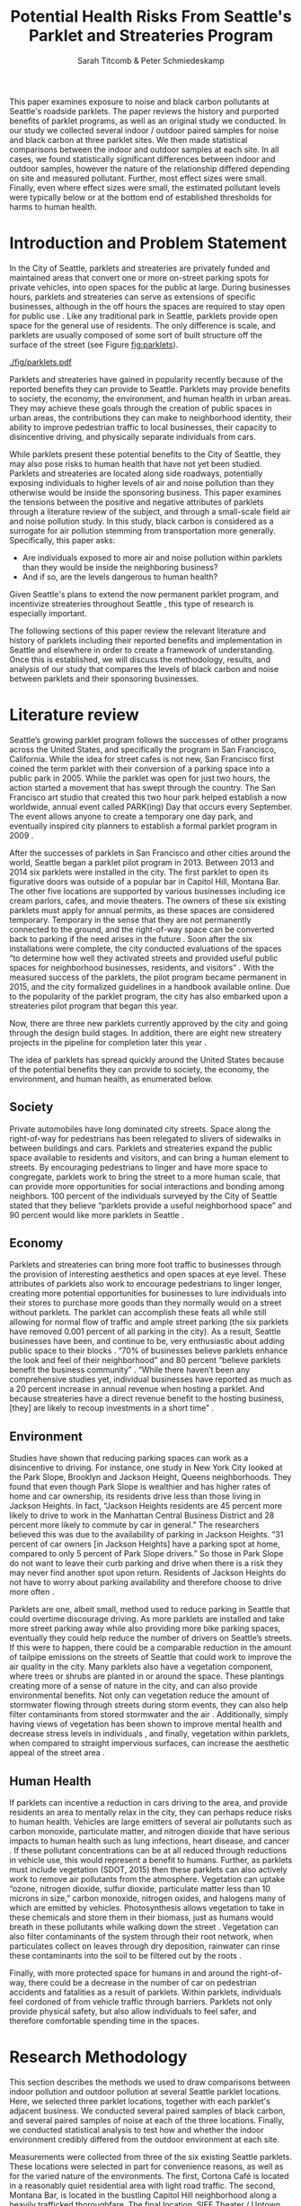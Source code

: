 #+TITLE: Potential Health Risks From Seattle's Parklet and Streateries Program
#+AUTHOR: Sarah Titcomb & Peter Schmiedeskamp
#+OPTIONS: toc:nil num:nil ':t
#+LATEX_HEADER: \usepackage[authordate,strict,babel=other,bibencoding=inputenc,isbn=false,annotation=true]{biblatex-chicago}
#+LATEX_HEADER: \addbibresource{refs.bib}
#+LATEX_HEADER: \usepackage{placeins}
#+LATEX_CLASS_OPTIONS: [hidelinks]


#+BEGIN_ABSTRACT
This paper examines exposure to noise and black carbon pollutants at
Seattle's roadside parklets. The paper reviews the history and
purported benefits of parklet programs, as well as an original study
we conducted. In our study we collected several indoor / outdoor
paired samples for noise and black carbon at three parklet sites. We
then made statistical comparisons between the indoor and outdoor
samples at each site. In all cases, we found statistically significant
differences between indoor and outdoor samples, however the nature of
the relationship differed depending on site and measured
pollutant. Further, most effect sizes were small. Finally, even where
effect sizes were small, the estimated pollutant levels were typically
below or at the bottom end of established thresholds for harms to
human health.
#+END_ABSTRACT

* Introduction and Problem Statement

In the City of Seattle, parklets and streateries are privately funded
and maintained areas that convert one or more on-street parking spots
for private vehicles, into open spaces for the public at large.
During businesses hours, parklets and streateries can serve as
extensions of specific businesses, although in the off hours the
spaces are required to stay open for public use
\parencite{Seattle2015a}.  Like any traditional park in Seattle,
parklets provide open space for the general use of residents.  The
only difference is scale, and parklets are usually composed of some
sort of built structure off the surface of the street (see Figure
[[fig:parklets]]).


#+CAPTION: From left to right, parklets outside Cortona Café, Montana Bar, and SIFF theater \parencite{Seattle2015a, Seattle2015b, Lewis2015}
#+ATTR_LATEX: :width \textwidth
#+NAME:   fig:parklets
[[./fig/parklets.pdf]]

Parklets and streateries have gained in popularity recently because of
the reported benefits they can provide to Seattle.  Parklets may
provide benefits to society, the economy, the environment, and human
health in urban areas. They may achieve these goals through the
creation of public spaces in urban areas, the contributions they can
make to neighborhood identity, their ability to improve pedestrian
traffic to local businesses, their capacity to disincentive
driving, and physically separate individuals from cars.

While parklets present these potential benefits to the City of
Seattle, they may also pose risks to human health that have not yet
been studied. Parklets and streateries are located along side
roadways, potentially exposing individuals to higher levels of air and
noise pollution than they otherwise would be inside the sponsoring
business.  This paper examines the tensions between the positive and
negative attributes of parklets through a literature review of the
subject, and through a small-scale field air and noise pollution
study. In this study, black carbon is considered as a surrogate for
air pollution stemming from transportation more generally.
Specifically, this paper asks:

- Are individuals exposed to more air and noise pollution within
  parklets than they would be inside the neighboring business?
- And if so, are the levels dangerous to human health?

Given Seattle's plans to extend the now permanent parklet program, and
incentivize streateries throughout Seattle \parencite{Seattle2015a},
this type of research is especially important.

The following sections of this paper review the relevant literature
and history of parklets including their reported benefits and
implementation in Seattle and elsewhere in order to create a framework
of understanding.  Once this is established, we will discuss the
methodology, results, and analysis of our study that compares the
levels of black carbon and noise between parklets and their sponsoring
businesses.

* Literature review 

Seattle’s growing parklet program follows the successes of other
programs across the United States, and specifically the program in San
Francisco, California.  While the idea for street cafes is not new,
San Francisco first coined the term parklet with their conversion of a
parking space into a public park in 2005.  While the parklet was open
for just two hours, the action started a movement that has swept
through the country.  The San Francisco art studio that created this
two hour park helped establish a now worldwide, annual event called
PARK(ing) Day that occurs every September.  The event allows anyone to
create a temporary one day park, and eventually inspired city planners
to establish a formal parklet program in 2009
\parencite[][5]{Seattle2015c}.

After the successes of parklets in San Francisco and other cities
around the world, Seattle began a parklet pilot program in 2013.
Between 2013 and 2014 six parklets were installed in the city.  The
first parklet to open its figurative doors was outside of a popular
bar in Capitol Hill, Montana Bar.  The other five locations are
supported by various businesses including ice cream parlors, cafes,
and movie theaters.  The owners of these six existing parklets must
apply for annual permits, as these spaces are considered temporary.
Temporary in the sense that they are not permanently connected to the
ground, and the right-of-way space can be converted back to parking if
the need arises in the future \parencite[][5]{Seattle2015c}.  Soon
after the six installations were complete, the city conducted
evaluations of the spaces "to determine how well they activated
streets and provided useful public spaces for neighborhood businesses,
residents, and visitors" \parencite{Seattle2015a}.  With the measured
success of the parklets, the pilot program became permanent in 2015,
and the city formalized guidelines in a handbook available online.
Due to the popularity of the parklet program, the city has also
embarked upon a streateries pilot program that began this year.

Now, there are three new parklets currently approved by the city and
going through the design build stages.  In addition, there are eight
new streatery projects in the pipeline for completion later this year
\parencite{Seattle2015a}.


The idea of parklets has spread quickly around the United States
because of the potential benefits they can provide to society, the
economy, the environment, and human health, as enumerated below.

** Society

Private automobiles have long dominated city streets.  Space along the
right-of-way for pedestrians has been relegated to slivers of
sidewalks in between buildings and cars.  Parklets and streateries
expand the public space available to residents and visitors, and can
bring a human element to streets.  By encouraging pedestrians to
linger and have more space to congregate, parklets work to bring the
street to a more human scale, that can provide more opportunities for
social interactions and bonding among neighbors.  100 percent of the
individuals surveyed by the City of Seattle stated that they believe
"parklets provide a useful neighborhood space" and 90 percent would
like more parklets in Seattle \parencite{Seattle2015a}.

** Economy

Parklets and streateries can bring more foot traffic to businesses
through the provision of interesting aesthetics and open spaces at eye
level.  These attributes of parklets also work to encourage
pedestrians to linger longer, creating more potential opportunities
for businesses to lure individuals into their stores to purchase more
goods than they normally would on a street without parklets.  The
parklet can accomplish these feats all while still allowing for normal
flow of traffic and ample street parking (the six parklets have
removed 0.001 percent of all parking in the city).  As a result,
Seattle businesses have been, and continue to be, very enthusiastic
about adding public space to their blocks \parencite{Seattle2015c}.
"70% of businesses believe parklets enhance the look and feel of their
neighborhood" and 80 percent "believe parklets benefit the business
community" \parencite{Seattle2015a}.  "While there haven’t been any
comprehensive studies yet, individual businesses have reported as much
as a 20 percent increase in annual revenue when hosting a parklet.
And because streateries have a direct revenue benefit to the hosting
business, [they] are likely to recoup investments in a short time"
\parencite{Seattle2015b}.

** Environment

Studies have shown that reducing parking spaces can work as a
disincentive to driving.  For instance, one study in New York City
looked at the Park Slope, Brooklyn and Jackson Height, Queens
neighborhoods.  They found that even though Park Slope is wealthier
and has higher rates of home and car ownership, its residents drive
less than those living in Jackson Heights.  In fact, "Jackson Heights
residents are 45 percent more likely to drive to work in the Manhattan
Central Business District and 28 percent more likely to commute by car
in general."  The researchers believed this was due to the
availability of parking in Jackson Heights.  "31 percent of car owners
[in Jackson Heights] have a parking spot at home, compared to only 5
percent of Park Slope drivers."  So those in Park Slope do not want to
leave their curb parking and drive when there is a risk they may never
find another spot upon return.  Residents of Jackson Heights do not
have to worry about parking availability and therefore choose to drive
more often \parencite{Kaehny2008}.

Parklets are one, albeit small, method used to reduce parking in
Seattle that could overtime discourage driving.  As more parklets are
installed and take more street parking away while also providing more
bike parking spaces, eventually they could help reduce the number of
drivers on Seattle’s streets.  If this were to happen, there could be
a comparable reduction in the amount of tailpipe emissions on the
streets of Seattle that could work to improve the air quality in the
city.  Many parklets also have a vegetation component, where trees or
shrubs are planted in or around the space.  These plantings creating
more of a sense of nature in the city, and can also provide
environmental benefits.  Not only can vegetation reduce the amount of
stormwater flowing through streets during storm events, they can also
help filter contaminants from stored stormwater and the air
\parencites[4]{Kollin2009}[3]{Phillips2013}[197]{Dreistadt1990}.
Additionally, simply having views of vegetation has been shown to
improve mental health and decrease stress levels in individuals
\parencite{McPherson2002}, and finally, vegetation within parklets,
when compared to straight impervious surfaces, can increase the
aesthetic appeal of the street area
\parencites[10]{McPherson2002}[2638]{Jenerette2011}.

** Human Health

If parklets can incentive a reduction in cars driving to the area, and
provide residents an area to mentally relax in the city, they can
perhaps reduce risks to human health.  Vehicles are large emitters of
several air pollutants such as carbon monoxide, particulate matter,
and nitrogen dioxide that have serious impacts to human health such as
lung infections, heart disease, and cancer
\parencite[358--359]{Bae2004}.  If these pollutant concentrations can
be at all reduced through reductions in vehicle use, this would
represent a benefit to humans.  Further, as parklets must include
vegetation (SDOT, 2015) then these parklets can also actively work to
remove air pollutants from the atmosphere.  Vegetation can uptake
"ozone, nitrogen dioxide, sulfur dioxide, particulate matter less than
10 microns in size," carbon monoxide, nitrogen oxides, and halogens
\parencites[3]{Phillips2013}[197]{Dreistadt1990}[1126]{Davies2011} many
of which are emitted by vehicles.  Photosynthesis allows vegetation to
take in these chemicals and store them in their biomass, just as
humans would breath in these pollutants while walking down the street
\parencite[121]{Liu2012}.  Vegetation can also filter contaminants of
the system through their root network, when particulates collect on
leaves through dry deposition, rainwater can rinse these contaminants
into the soil to be filtered out by the roots
\parencites[197]{Dreistadt1990}[S122]{Akbari2002}.

Finally, with more protected space for humans in and around the
right-of-way, there could be a decrease in the number of car on
pedestrian accidents and fatalities as a result of parklets.  Within
parklets, individuals feel cordoned of from vehicle traffic through
barriers.  Parklets not only provide physical safety, but also allow
individuals to feel safer, and therefore comfortable spending time in
the spaces.

\FloatBarrier
* Research Methodology
This section describes the methods we used to draw comparisons between
indoor pollution and outdoor pollution at several Seattle parklet
locations. Here, we selected three parklet locations, together with
each parklet's adjacent business. We conducted several paired samples
of black carbon, and several paired samples of noise at each of the
three locations. Finally, we conducted statistical analysis to test
how and whether the indoor environment credibly differed from the
outdoor environment at each site.

Measurements were collected from three of the six existing Seattle
parklets. These locations were selected in part for convenience
reasons, as well as for the varied nature of the environments. The
first, Cortona Café is located in a reasonably quiet residential area
with light road traffic. The second, Montana Bar, is located in the
bustling Capitol Hill neighborhood along a heavily trafficked
thoroughfare. The final location, SIFF Theater / Uptown Espresso, is
located in a moderately quiet commercial neighborhood district in
uptown, but adjacent to a frequent bus line. While the uptown location
is adjacent to the SIFF Theater at the block's end, we conducted the
indoor sample mid-block at Uptown Espresso due to hours and access of
the theater. Despite not being perfectly adjacent we believe the
locations close enough to to be comparable. See figure [[fig:map]] for
location of sampling sites.

#+CAPTION: Location of sampling sites
#+ATTR_LATEX: :width 0.7\textwidth
#+NAME:   fig:map
[[./fig/parklet-map.pdf]]

Sound measurements were collected using the Decibel 10th
application on two Apple mobile devices. This application collects a
maximum of 15 minutes continuous decibel sample, and stores average
and peak decibel readings aggregated in 0.1 second intervals. We do
not believe the combination of consumer electronics coupled with the
Decibel 10th application to be properly calibrated to give accurate
decibel readings. We did ensure, however, to conduct paired samples
with the same device at the same location, thereby maintaining
consistency at each location. 

We conducted Black carbon measurements using two Aethlabs AE-51
aethelometers loaned to us by the Puget Sound Clean Air Agency. While
we would have preferred to measured diesel emissions (in particular,
the hazardous PM 2.5) directly, black carbon is correlated with DPM
and is much easier to measure. Therefore, AE-51 instruments were used
to measure black carbon as a surrogate for DPM. The AE-51 aethelometer
was capable of taking samples at a various frequencies and at several
flow rates. We ultimately decided on a 150ml/second flow rate as we
felt that setting would result in less "noisy" samples. Similarly, we
opted for a shorter 30 second sample interval in order to similarly
reduce effects of measurement error in a smaller sample.

Each paired sample consisted of two 15--30 minute collection
periods.[fn:: Noise samples were limited to 15 minutes due to
limitation of the Decibel 10th mobile app] Noise and
black carbon samples were taken concurrently at each location. Indoor
/ outdoor were taken back to back in order to increase comparability
at the site. The time of day for each paired sample was selected based
on when we hypothesized that each location would enjoy their heaviest
use.  The natural business hours for these parklets vary by
establishment.  Specifically, We hypothesized that the Montana Bar and
parklet would be most used at night, the Uptown Alliance (SIFF)
parklet and theater would be busiest in the mid to late afternoon, and
that the Cortona Café would have a primarily mid-morning to afternoon
crowd.  Measurements were collected during these "prime times" when
the parklet and business there thought to enjoy peak business.  In
total, we conducted three paired samples per location over a roughly
one week period from Friday May 15th through Monday May 25th, 2015.

Once the samples were collected, we post-processed and combined the
samples, adding "site" and "outdoor" fields to the data. We then
performed an exploratory data analysis using a variety of
visualization techniques this post-processing, exploratory analysis,
and visualization were conducted using the R programming language and
the Ggplot2 plotting package \parencite{R2015,
Wickham2009}. Ultimately, we chose not to attempt to filter impossible
or extreme values from the black carbon sample. This is in contrast to
our previous work, where we simply truncated negative values. Upon
reflection, we believe this misrepresents the measurement uncertainty
of the AE-51 device. Therefore here, we chose statistical methods
robust in the face of very high / very low values, and instead chose
to let the measurement uncertainty persist through our analysis.

After conducting an initial exploration of our data, we made
statistical comparisons of paired samples using the BEST method and
accompanying software \parencite{Kruschke2013, Kruschke2014}. In
total, six such comparisons were made---one each for noise and black
carbon at each sample location. We selected the BEST method as opposed
to, for example, a t-test due to several factors. The first was the
apparent non-normality of our data. While this could have been
overcome through the use of bootstrapping, the BEST approach yielded
other advantages including, the rich set of inference afforded by a
full Bayesian posterior distribution. This includes an estimate of
parameters including effect size, difference of means ($\mu$),
standard deviations ($\mu$), an estimation of normality ($\nu$), with
a full accounting of uncertainty in each case. This method, by its use
of the long-tailed t-distribution for the data model, can accommodate
outlier values more appropriately than can be done using a t-test.

As described in \textcite{Kruschke2013}, rather than being a
statistical test, the BEST method obtains a posterior distribution of
several model parameters representing quantities of interest. Here,
minimally informative or vague prior probabilities are combined with
the data and a likelihood model to define the posterior distribution
as described graphically in figure [[fig:bayes]] and mathematically in
the following equation \parencite[576]{Kruschke2013}:

\begin{equation}
     p(\mu_1, \sigma_1, \mu_2, \sigma_2, \nu|D) =
\frac{p(D|\mu_1, \sigma_1, \mu_2, \sigma_2, \nu)
\times
p(\mu_1, \sigma_1, \mu_2, \sigma_2, \nu)}
{p(D)}
\end{equation}

#+NAME: fig:bayes
#+CAPTION: Read from the bottom up, the outdoor samples $Y_{1i}$ and indoor samples $Y_{2i}$ are assumed described by t distributions. Chosen priors for the model are at the top of the plot and point to the corresponding parameters in the t distributions. Diagram taken from \textcite[575]{Kruschke2013}.
#+ATTR_LATEX: :width 0.7\textwidth
[[./fig/modelspec.pdf]]

\FloatBarrier

* Results from Data Collection and Analysis
This section describes our findings from examining our collected
samples and then making statistical comparisons. Our initial
exploratory analysis immediately revealed some apparent differences in
the indoor vs. outdoor samples at each site.

A visual exploration of noise samples (see figure [[fig:noise-density]])
suggested higher decibel levels indoors than outdoors. This was
particularly pronounced at the Montana bar location. The SIFF location
similarly appeared to have modestly higher noise level indoors than
outdoors, with otherwise very similar, but density plots. The Cortona
case was somewhat more ambiguous, in that indoors we see a more
pronounced peak at around 73 decibels, but overall greater apparent
variation outdoors.

#+NAME: fig:noise-density
#+CAPTION: Density plot of indoor and outdoor noise readings at the three study locations. Density (y axis) represents the proportion of samples given at each decibel level along the x axis.    
#+ATTR_LATEX: :width \textwidth
[[../results/figures/noise-density.pdf]]

A similar exploration of black carbon levels (figure
[[fig:blackcarbon-density]]) suggested nearly inverted results as compared
to the noise samples. Here, we see higher outdoor black carbon levels
at the Montana and SIFF locations and higher indoor black carbon
levels at Cortona Café. The distribution of counts were generally
quite "peaky," with slightly higher variation in the outdoor Cortona
and SIFF samples. The long tails on these distributions lend
additional support to the assumed data model in BEST method. 



#+NAME: fig:blackcarbon-density
#+CAPTION: Density plot of indoor and outdoor black carbon readings at the three study locations. Density (y axis) represents the proportion of samples given at each decibel level along the x axis.    
#+ATTR_LATEX: :width \textwidth
[[../results/figures/blackcarbon-density.pdf]]

\FloatBarrier

Following our descriptive exploration of the data, we ran our BEST
analysis in order to test our impression of the data. Across the
board, we found "statistically significant" differences the samples in
each comparison, using the standard of a 95% credible interval that
the difference in means does not equal zero. Importantly, however, we
did not uniformly find effect sizes of /practical/ significance. A
summary of these findings is in table [[tb:findings]] and complete
visualizations of findings is in the appendix.

#+NAME: tb:findings
#+CAPTION: Summary findings of BEST comparison between indoor vs. outdoor
|--------------+---------+-------------------------------------------------|
| Pollutant    | Site    | Summary                                         |
|--------------+---------+-------------------------------------------------|
| Noise        | Cortona | Outdoor > indoor, miniscule effect size         |
| Noise        | Montana | Outdoor < indoor, large effect size             |
| Noise        | SIFF    | Outdoor < indoor, small effect size             |
| Black Carbon | Cortona | Outdoor < indoor, small to moderate effect size |
| Black Carbon | Montana | Outdoor > indoor, large effect size             |
| Black Carbon | SIFF    | Outdoor > indoor, small to moderate effect size |
|--------------+---------+-------------------------------------------------|


\FloatBarrier
* Discussion and Conclusions
From the results in the previous section, we can see that the
potential for levels of noise and black carbon alike, are dependent on
the location. Given that we have sampled at only three parklets, we
cannot generalize to say that parklets are generally better or worse
than the adjacent business in terms of exposure to air or noise
pollution.

Further, even where we can say that exposure to one pollutant was
higher in a given context, there remains the question of whether or
not there is threshold effect. In other words, there may be a statistically
discernible difference in exposure, and the effect size may be large,
yet that doesn't answer the question of whether or not harm may result
at the higher level.

In terms of noise, decibel levels above 85 can be harmful to humans,
especially if there is prolonged exposure to these levels in terms of
a long one time exposure or a recurring exposure even at short
lengths.  130 dBs is the common threshold for pain over any length of
time \parencite{Bae2015a}. Only indoors at the Montana Bar did we
estimate a decibel level (87) that exceeds the harm
threshold.[fn:: Again, please note the limitation of our uncalibrated noise
sampling equipment. In practice we expect 2db to be well within the
realm of measurement error of our devices.]

For black carbon, the case for harm indoors or outdoors at any of our
studies sites is even more tenuous. The highest credible estimate for
black carbon we found was outdoors at the Montana bar at .73mg/m3. For
comparison, various federal agencies including OSHA, NIOSH, and ACGIH
seem to agree that exposure to 3.5mg/m3 over a time weighted average
of 8 hours is the limit. Above that, various health related risks such
as myocardial dystrophy, pulmonary fibrosis, pneumoconiosis, the
accumulation of dust in pulmonary system, and respiratory damage,
causing bronchitis and decreased lung function \parencite{OSHA2012}.

At least in the relatively unpolluted areas we sampled in Seattle,
this paper holds that the likely social and environmental benefits of
parklets almost certainly outweigh any potential harms. Further, even
if air pollution numbers were uniformly higher outside than in, we do
not believe that individuals are "safe" from air pollution inside
businesses as windows are often open and we still need to walk along
streets to enter these places of business.  Further still, the higher
levels observed in our study almost uniformly do not rise to a level
that associated with threats to human health.

\printbibliography

\clearpage
* Appendix -- Statistical Results
#+CAPTION: Cortona Café BEST noise results
[[../results/figures/best_noise_cortona.pdf]]

#+CAPTION: Montana Bar BEST noise results
[[../results/figures/best_noise_montana.pdf]]

#+CAPTION: SIFF BEST noise results
[[../results/figures/best_noise_siff.pdf]]


#+CAPTION: Cortona Café BEST black carbon results
[[../results/figures/best_bc_cortona.pdf]]

#+CAPTION: Montana Bar BEST black carbon results
[[../results/figures/best_bc_montana.pdf]]

#+CAPTION: SIFF BEST black carbon results
[[../results/figures/best_bc_siff.pdf]]
